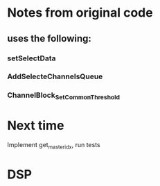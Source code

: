 * Notes from original code
** uses the following:
*** setSelectData
*** AddSelecteChannelsQueue
*** ChannelBlock_SetCommonThreshold


* Next time
  Implement get_master_idx, run tests

* DSP

